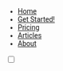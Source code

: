 #+OPTIONS: num:nil
#+OPTIONS: toc:nil
#+HTML_PREAMBLE: <h1> DamageBDD Org</h1> 
#+HTML_HEAD: <script async src='https://www.googletagmanager.com/gtag/js?id=G-5QG625RHB7'></script>
#+HTML_HEAD: <script src="/assets/js/three.min.js"></script>
#+HTML_HEAD: <script src="/assets/js/vanta.globe.min.js"></script>
#+HTML_HEAD: <script src="/assets/js/toasts.js"></script>
#+HTML_HEAD: <script src='/assets/js/main.js'></script>
#+HTML_HEAD: <style type="text/css"> body { font-family: 'Roboto', sans-serif; } </style>
#+HTML_HEAD: <script src='/assets/js/highlight.min.js'></script>
#+HTML_HEAD: <link rel="stylesheet" type="text/css" href='/assets/css/humanoid-light.css'>
#+HTML_HEAD: <link rel="stylesheet" type="text/css" href='/assets/css/main.css'/>
#+HTML_HEAD: <link rel="stylesheet" type="text/css" href='/assets/css/toast.css'/>
#+HTML_HEAD: <link rel="stylesheet" type="text/css" href='/assets/css/fontawesome.min.css'/>
#+HTML_HEAD: <script>hljs.highlightAll();</script>
#+HTML_HEAD: <script src="https://kit.fontawesome.com/cf1d913439.js" crossorigin="anonymous"></script>
#+BEGIN_EXPORT html
<div class="header" >
<!--
  <a href="/"><img src="assets/img/damagelogo.png" alt="Logo" height="130px"/>
  <h1>DamageBDD</h1>
  </a>
  <br>
  -->
  <div id='mainmenudiv'>
  <ul id="mainmenu" >
        <li ><a href="/">Home</a></li>
        <li ><a href="/manual">Get Started!</a></li>
        <li ><a href="/pricing">Pricing</a></li>
        <li ><a href="/articles">Articles</a></li>
        <!--<li ><a href="/accounts.html">Accounts</a></li>-->
        <li ><a href="/about">About</a></li>
  </ul>
        <div>
            <input type="checkbox" class="checkbox" id="checkbox">
            <label for="checkbox" class="checkbox-label">
                <i class="fas fa-moon"></i>
                <i class="fas fa-sun"></i>
                <span class="ball"></span>
            </label>
        </div>
    </div>
  <br>
</div>
#+END_EXPORT

